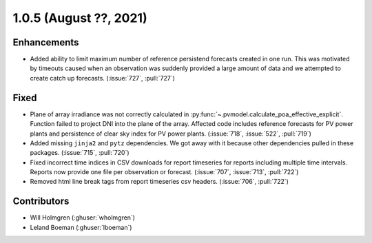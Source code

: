 .. _whatsnew_105:

.. py:currentmodule:: solarforecastarbiter


1.0.5 (August ??, 2021)
-----------------------

Enhancements
~~~~~~~~~~~~
* Added ability to limit maximum number of reference persistend forecasts created
  in one run. This was motivated by timeouts caused when an observation was
  suddenly provided a large amount of data and we attempted to create catch up
  forecasts. (:issue:`727`, :pull:`727`)

Fixed
~~~~~
* Plane of array irradiance was not correctly calculated in
  :py:func:`~.pvmodel.calculate_poa_effective_explicit`. Function
  failed to project DNI into the plane of the array. Affected code
  includes reference forecasts for PV power plants and persistence of
  clear sky index for PV power plants.
  (:issue:`718`, :issue:`522`, :pull:`719`)
* Added missing ``jinja2`` and ``pytz`` dependencies. We got away with
  it because other dependencies pulled in these packages.
  (:issue:`715`, :pull:`720`)
* Fixed incorrect time indices in CSV downloads for report timeseries
  for reports including multiple time intervals. Reports now provide
  one file per observation or forecast. (:issue:`707`, :issue:`713`, :pull:`722`)
* Removed html line break tags from report timeseries csv headers.
  (:issue:`706`, :pull:`722`)

Contributors
~~~~~~~~~~~~

* Will Holmgren (:ghuser:`wholmgren`)
* Leland Boeman (:ghuser:`lboeman`)
